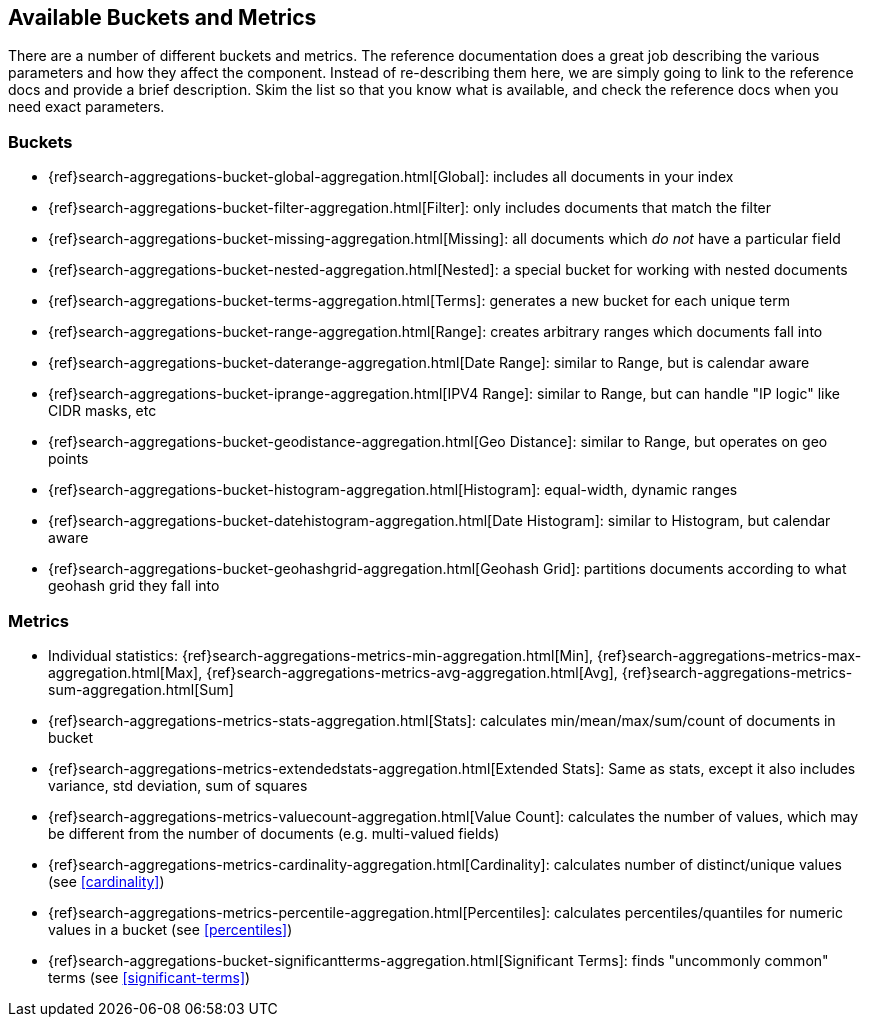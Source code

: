 // I'd limit this list to the metrics and rely on the obvious. You don't need to explain what min/max/avg etc are.  Then say that we'll discusss these more interesting metrics in later chapters: cardinality, percentiles, significant terms. The buckets I'd mention under the relevant section, eg Histo & Range, etc

== Available Buckets and Metrics

There are a number of different buckets and metrics.  The reference documentation
does a great job describing the various parameters and how they affect
the component.  Instead of re-describing them here, we are simply going to
link to the reference docs and provide a brief description.  Skim the list
so that you know what is available, and check the reference docs when you need
exact parameters.

[float]
=== Buckets

    - {ref}search-aggregations-bucket-global-aggregation.html[Global]: includes all documents in your index
    - {ref}search-aggregations-bucket-filter-aggregation.html[Filter]: only includes documents that match
    the filter
    - {ref}search-aggregations-bucket-missing-aggregation.html[Missing]: all documents which _do not_ have
    a particular field
    - {ref}search-aggregations-bucket-nested-aggregation.html[Nested]: a special bucket for working with
    nested documents
    - {ref}search-aggregations-bucket-terms-aggregation.html[Terms]: generates a new bucket for each unique term
    - {ref}search-aggregations-bucket-range-aggregation.html[Range]: creates arbitrary ranges which documents
    fall into
    - {ref}search-aggregations-bucket-daterange-aggregation.html[Date Range]: similar to Range, but is calendar
    aware
    - {ref}search-aggregations-bucket-iprange-aggregation.html[IPV4 Range]: similar to Range, but can handle "IP logic" like CIDR masks, etc
    - {ref}search-aggregations-bucket-geodistance-aggregation.html[Geo Distance]: similar to Range, but operates on
    geo points
    - {ref}search-aggregations-bucket-histogram-aggregation.html[Histogram]: equal-width, dynamic ranges
    - {ref}search-aggregations-bucket-datehistogram-aggregation.html[Date Histogram]: similar to Histogram, but
    calendar aware
    - {ref}search-aggregations-bucket-geohashgrid-aggregation.html[Geohash Grid]: partitions documents according to
    what geohash grid they fall into

[float]
=== Metrics

    - Individual statistics: {ref}search-aggregations-metrics-min-aggregation.html[Min], {ref}search-aggregations-metrics-max-aggregation.html[Max], {ref}search-aggregations-metrics-avg-aggregation.html[Avg], {ref}search-aggregations-metrics-sum-aggregation.html[Sum]
    - {ref}search-aggregations-metrics-stats-aggregation.html[Stats]: calculates min/mean/max/sum/count of documents in bucket
    - {ref}search-aggregations-metrics-extendedstats-aggregation.html[Extended Stats]: Same as stats, except it also includes variance, std deviation, sum of squares
    - {ref}search-aggregations-metrics-valuecount-aggregation.html[Value Count]: calculates the number of values, which may
    be different from the number of documents (e.g. multi-valued fields)
    - {ref}search-aggregations-metrics-cardinality-aggregation.html[Cardinality]: calculates number of distinct/unique values (see <<cardinality>>)
    - {ref}search-aggregations-metrics-percentile-aggregation.html[Percentiles]: calculates percentiles/quantiles for
    numeric values in a bucket (see <<percentiles>>)
    - {ref}search-aggregations-bucket-significantterms-aggregation.html[Significant Terms]: finds "uncommonly common" terms
    (see <<significant-terms>>)

